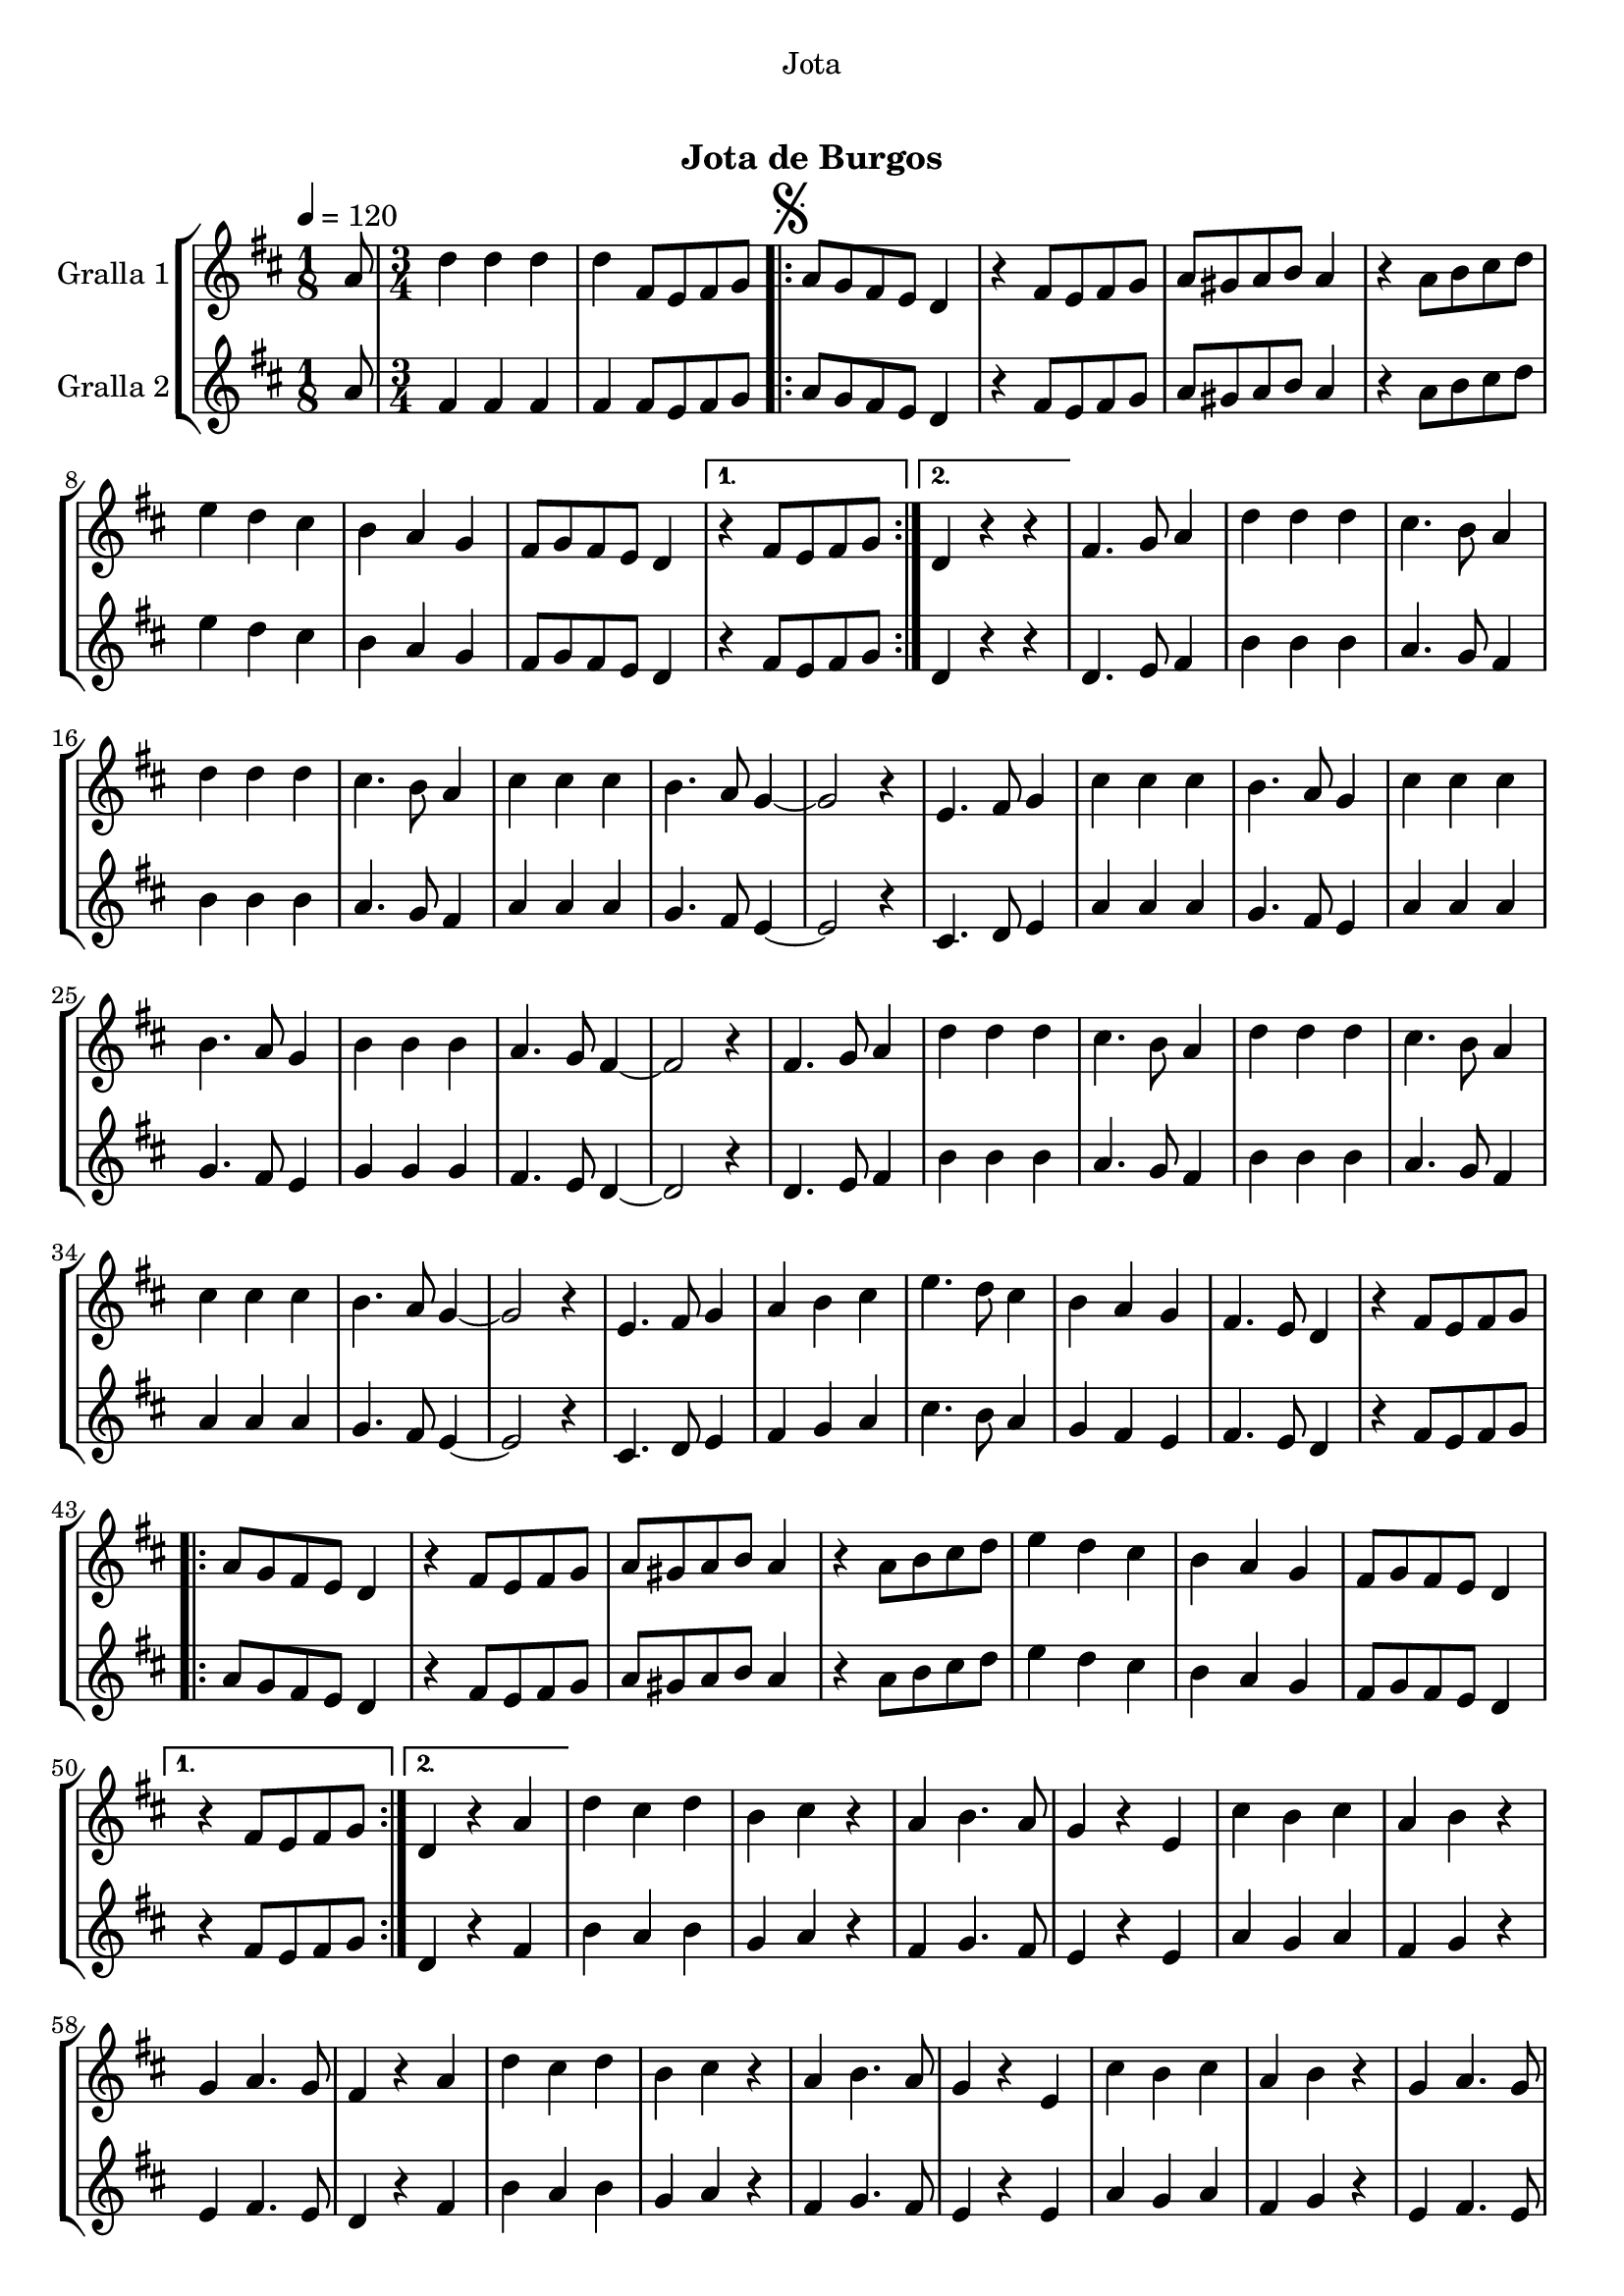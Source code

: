 \version "2.16.0"

\header {
  dedication="Jota"
  title="  "
  subtitle="Jota de Burgos"
  subsubtitle=""
  poet=""
  meter=""
  piece=""
  composer=""
  arranger=""
  opus=""
  instrument=""
  copyright="     "
  tagline="  "
}

liniaroAa =
\relative a'
{
  \tempo 4=120
  \clef treble
  \key d \major
  \time 1/8
  a8  |
  \time 3/4   d4 d d  |
  d4 fis,8 e fis g  |
  \repeat volta 2 { \mark \markup {\musicglyph #"scripts.segno"} a8 g fis e d4  |
  %05
  r4 fis8 e fis g  |
  a8 gis a b a4  |
  r4 a8 b cis d  |
  e4 d cis  |
  b4 a g  |
  %10
  fis8 g fis e d4 }
  \alternative { { r4 fis8 e fis g }
  { d4 r r } }
  fis4. g8 a4  |
  d4 d d  |
  %15
  cis4. b8 a4  |
  d4 d d  |
  cis4. b8 a4  |
  cis4 cis cis  |
  b4. a8 g4 ~  |
  %20
  g2 r4  |
  e4. fis8 g4  |
  cis4 cis cis  |
  b4. a8 g4  |
  cis4 cis cis  |
  %25
  b4. a8 g4  |
  b4 b b  |
  a4. g8 fis4 ~  |
  fis2 r4  |
  fis4. g8 a4  |
  %30
  d4 d d  |
  cis4. b8 a4  |
  d4 d d  |
  cis4. b8 a4  |
  cis4 cis cis  |
  %35
  b4. a8 g4 ~  |
  g2 r4  |
  e4. fis8 g4  |
  a4 b cis  |
  e4. d8 cis4  |
  %40
  b4 a g  |
  fis4. e8 d4  |
  r4 fis8 e fis g  |
  \repeat volta 2 { a8 g fis e d4  |
  r4 fis8 e fis g  |
  %45
  a8 gis a b a4  |
  r4 a8 b cis d  |
  e4 d cis  |
  b4 a g  |
  fis8 g fis e d4 }
  %50
  \alternative { { r4 fis8 e fis g }
  { d4 r a' } }
  d4 cis d  |
  b4 cis r  |
  a4 b4. a8  |
  %55
  g4 r e  |
  cis'4 b cis  |
  a4 b r  |
  g4 a4. g8  |
  fis4 r a  |
  %60
  d4 cis d  |
  b4 cis r  |
  a4 b4. a8  |
  g4 r e  |
  cis'4 b cis  |
  %65
  a4 b r  |
  g4 a4. g8  |
  \mark \markup {D.S. e Coda} fis4 fis8 e fis g  \bar "||"
  \mark \markup {\musicglyph #"scripts.coda"} fis4 fis'8 fis fis fis  |
  fis4 e8 e e e  |
  %70
  e4 d8 d d d  |
  cis4 b a  |
  g4 e'8 e e e  |
  e4 d8 d d d  |
  d4 cis8 cis cis cis  |
  %75
  b4 a g  |
  fis4 fis'8 fis fis fis  |
  fis4 e8 e e e  |
  e4 d8 d d d  |
  cis4 b a  |
  %80
  g4 e'8 e e e  |
  e4 cis8 cis cis cis  |
  cis4 b8 b b b  |
  a4 b cis  |
  d4 r r  \bar "||"
  %85
  d4-> d-> d->  |
  d4-> r r  |
  fis4-> r r  |
  d4-> r r  \bar "|."
}

liniaroAb =
\relative a'
{
  \tempo 4=120
  \clef treble
  \key d \major
  \time 1/8
  a8  |
  \time 3/4   fis4 fis fis  |
  fis4 fis8 e fis g  |
  \repeat volta 2 { a8 g fis e d4  |
  %05
  r4 fis8 e fis g  |
  a8 gis a b a4  |
  r4 a8 b cis d  |
  e4 d cis  |
  b4 a g  |
  %10
  fis8 g fis e d4 }
  \alternative { { r4 fis8 e fis g }
  { d4 r r } }
  d4. e8 fis4  |
  b4 b b  |
  %15
  a4. g8 fis4  |
  b4 b b  |
  a4. g8 fis4  |
  a4 a a  |
  g4. fis8 e4 ~  |
  %20
  e2 r4  |
  cis4. d8 e4  |
  a4 a a  |
  g4. fis8 e4  |
  a4 a a  |
  %25
  g4. fis8 e4  |
  g4 g g  |
  fis4. e8 d4 ~  |
  d2 r4  |
  d4. e8 fis4  |
  %30
  b4 b b  |
  a4. g8 fis4  |
  b4 b b  |
  a4. g8 fis4  |
  a4 a a  |
  %35
  g4. fis8 e4 ~  |
  e2 r4  |
  cis4. d8 e4  |
  fis4 g a  |
  cis4. b8 a4  |
  %40
  g4 fis e  |
  fis4. e8 d4  |
  r4 fis8 e fis g  |
  \repeat volta 2 { a8 g fis e d4  |
  r4 fis8 e fis g  |
  %45
  a8 gis a b a4  |
  r4 a8 b cis d  |
  e4 d cis  |
  b4 a g  |
  fis8 g fis e d4 }
  %50
  \alternative { { r4 fis8 e fis g }
  { d4 r fis } }
  b4 a b  |
  g4 a r  |
  fis4 g4. fis8  |
  %55
  e4 r e  |
  a4 g a  |
  fis4 g r  |
  e4 fis4. e8  |
  d4 r fis  |
  %60
  b4 a b  |
  g4 a r  |
  fis4 g4. fis8  |
  e4 r e  |
  a4 g a  |
  %65
  fis4 g r  |
  e4 fis4. e8  |
  d4 fis8 e fis g  \bar "||"
  d4 d'8 d d d  |
  d4 cis8 cis cis cis  |
  %70
  cis4 b8 b b b  |
  a4 g fis  |
  e4 cis'8 cis cis cis  |
  cis4 b8 b b b  |
  b4 a8 a a a  |
  %75
  g4 fis e  |
  d4 d'8 d d d  |
  d4 cis8 cis cis cis  |
  cis4 b8 b b b  |
  a4 g fis  |
  %80
  e4 cis'8 cis cis cis  |
  cis4 a8 a a a  |
  a4 g8 g g g  |
  g4 g g  |
  fis4 r r  \bar "||"
  %85
  fis4-> fis-> fis->  |
  fis4-> r r  |
  a4-> r r  |
  fis4-> r r  \bar "|."
}

\book {

\paper {
  print-page-number = false
  #(set-paper-size "a4")
  #(layout-set-staff-size 20)
}

\bookpart {
  \score {
    \new StaffGroup {
      \override Score.RehearsalMark #'self-alignment-X = #LEFT
      <<
        \new Staff \with {instrumentName = #"Gralla 1" } \liniaroAa
        \new Staff \with {instrumentName = #"Gralla 2" } \liniaroAb
      >>
    }
    \layout {}
  }\score { \unfoldRepeats
    \new StaffGroup {
      \override Score.RehearsalMark #'self-alignment-X = #LEFT
      <<
        \new Staff \with {instrumentName = #"Gralla 1" } \liniaroAa
        \new Staff \with {instrumentName = #"Gralla 2" } \liniaroAb
      >>
    }
    \midi {}
  }
}

\bookpart {
  \header {}
  \score {
    \new StaffGroup {
      \override Score.RehearsalMark #'self-alignment-X = #LEFT
      <<
        \new Staff \with {instrumentName = #"Gralla 1" } \liniaroAa
      >>
    }
    \layout {}
  }\score { \unfoldRepeats
    \new StaffGroup {
      \override Score.RehearsalMark #'self-alignment-X = #LEFT
      <<
        \new Staff \with {instrumentName = #"Gralla 1" } \liniaroAa
      >>
    }
    \midi {}
  }
}

\bookpart {
  \header {}
  \score {
    \new StaffGroup {
      \override Score.RehearsalMark #'self-alignment-X = #LEFT
      <<
        \new Staff \with {instrumentName = #"Gralla 2" } \liniaroAb
      >>
    }
    \layout {}
  }\score { \unfoldRepeats
    \new StaffGroup {
      \override Score.RehearsalMark #'self-alignment-X = #LEFT
      <<
        \new Staff \with {instrumentName = #"Gralla 2" } \liniaroAb
      >>
    }
    \midi {}
  }
}

}

\book {

\paper {
  print-page-number = false
  #(set-paper-size "a5landscape")
  #(layout-set-staff-size 16)
  #(define output-suffix "a5")
}

\bookpart {
  \header {}
  \score {
    \new StaffGroup {
      \override Score.RehearsalMark #'self-alignment-X = #LEFT
      <<
        \new Staff \with {instrumentName = #"Gralla 1" } \liniaroAa
      >>
    }
    \layout {}
  }
}

\bookpart {
  \header {}
  \score {
    \new StaffGroup {
      \override Score.RehearsalMark #'self-alignment-X = #LEFT
      <<
        \new Staff \with {instrumentName = #"Gralla 2" } \liniaroAb
      >>
    }
    \layout {}
  }
}

}

\book {

\paper {
  print-page-number = false
  #(set-paper-size "a6landscape")
  #(layout-set-staff-size 12)
  #(define output-suffix "a6")
}

\bookpart {
  \header {}
  \score {
    \new StaffGroup {
      \override Score.RehearsalMark #'self-alignment-X = #LEFT
      <<
        \new Staff \with {instrumentName = #"Gralla 1" } \liniaroAa
      >>
    }
    \layout {}
  }
}

\bookpart {
  \header {}
  \score {
    \new StaffGroup {
      \override Score.RehearsalMark #'self-alignment-X = #LEFT
      <<
        \new Staff \with {instrumentName = #"Gralla 2" } \liniaroAb
      >>
    }
    \layout {}
  }
}

}

